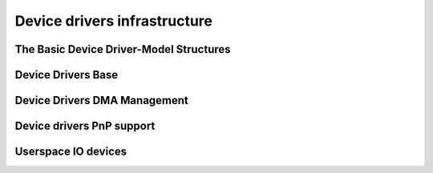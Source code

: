 Device drivers infrastructure
=============================

The Basic Device Driver-Model Structures
----------------------------------------

.. kernel-doc:: include/linux/device.h
   :internal:
   :no-identifiers: device_link_state

.. kernel-doc:: include/linux/device/bus.h
   :identifiers: bus_type bus_notifier_event

.. kernel-doc:: include/linux/device/class.h
   :identifiers: class

.. kernel-doc:: include/linux/device/driver.h
   :identifiers: probe_type device_driver

Device Drivers Base
-------------------

.. kernel-doc:: drivers/base/init.c
   :internal:

.. kernel-doc:: include/linux/device/driver.h
   :no-identifiers: probe_type device_driver

.. kernel-doc:: drivers/base/driver.c
   :export:

.. kernel-doc:: drivers/base/core.c
   :export:

.. kernel-doc:: drivers/base/syscore.c
   :export:

.. kernel-doc:: include/linux/device/class.h
   :no-identifiers: class

.. kernel-doc:: drivers/base/class.c
   :export:

.. kernel-doc:: drivers/base/node.c
   :internal:

.. kernel-doc:: drivers/base/transport_class.c
   :export:

.. kernel-doc:: drivers/base/dd.c
   :export:

.. kernel-doc:: include/linux/platform_device.h
   :internal:

.. kernel-doc:: drivers/base/platform.c
   :export:

.. kernel-doc:: include/linux/device/bus.h
   :no-identifiers: bus_type bus_notifier_event

.. kernel-doc:: drivers/base/bus.c
   :export:

Device Drivers DMA Management
-----------------------------

.. kernel-doc:: kernel/dma/mapping.c
   :export:

Device drivers PnP support
--------------------------

.. kernel-doc:: drivers/pnp/core.c
   :internal:

.. kernel-doc:: drivers/pnp/card.c
   :export:

.. kernel-doc:: drivers/pnp/driver.c
   :internal:

.. kernel-doc:: drivers/pnp/manager.c
   :export:

.. kernel-doc:: drivers/pnp/support.c
   :export:

Userspace IO devices
--------------------

.. kernel-doc:: drivers/uio/uio.c
   :export:

.. kernel-doc:: include/linux/uio_driver.h
   :internal:

